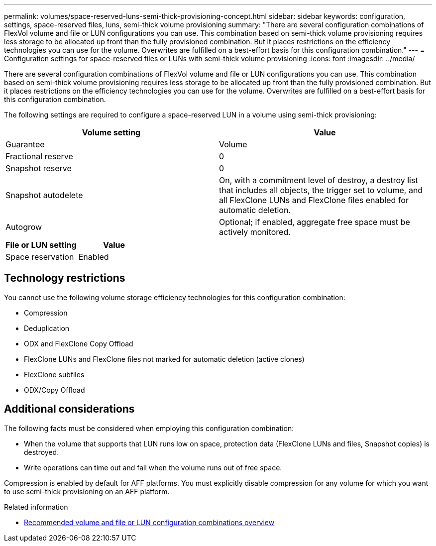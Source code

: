 ---
permalink: volumes/space-reserved-luns-semi-thick-provisioning-concept.html
sidebar: sidebar
keywords: configuration, settings, space-reserved files, luns, semi-thick volume provisioning
summary: "There are several configuration combinations of FlexVol volume and file or LUN configurations you can use. This combination based on semi-thick volume provisioning requires less storage to be allocated up front than the fully provisioned combination. But it places restrictions on the efficiency technologies you can use for the volume. Overwrites are fulfilled on a best-effort basis for this configuration combination."
---
= Configuration settings for space-reserved files or LUNs with semi-thick volume provisioning
:icons: font
:imagesdir: ../media/

[.lead]
There are several configuration combinations of FlexVol volume and file or LUN configurations you can use. This combination based on semi-thick volume provisioning requires less storage to be allocated up front than the fully provisioned combination. But it places restrictions on the efficiency technologies you can use for the volume. Overwrites are fulfilled on a best-effort basis for this configuration combination.

The following settings are required to configure a space-reserved LUN in a volume using semi-thick provisioning:
[cols="2*",options="header"]
|===
| Volume setting| Value
a|
Guarantee
a|
Volume
a|
Fractional reserve
a|
0
a|
Snapshot reserve
a|
0
a|
Snapshot autodelete
a|
On, with a commitment level of destroy, a destroy list that includes all objects, the trigger set to volume, and all FlexClone LUNs and FlexClone files enabled for automatic deletion.
a|
Autogrow
a|
Optional; if enabled, aggregate free space must be actively monitored.
|===
[cols="2*",options="header"]
|===
| File or LUN setting| Value
a|
Space reservation
a|
Enabled
|===

== Technology restrictions

You cannot use the following volume storage efficiency technologies for this configuration combination:

* Compression
* Deduplication
* ODX and FlexClone Copy Offload
* FlexClone LUNs and FlexClone files not marked for automatic deletion (active clones)
* FlexClone subfiles
* ODX/Copy Offload

== Additional considerations

The following facts must be considered when employing this configuration combination:

* When the volume that supports that LUN runs low on space, protection data (FlexClone LUNs and files, Snapshot copies) is destroyed.
* Write operations can time out and fail when the volume runs out of free space.

Compression is enabled by default for AFF platforms. You must explicitly disable compression for any volume for which you want to use semi-thick provisioning on an AFF platform.

.Related information

* link:recommended-volume-lun-config-combinations-concept.html[Recommended volume and file or LUN configuration combinations overview]

// DP - August 5 2024 - ONTAP-2121